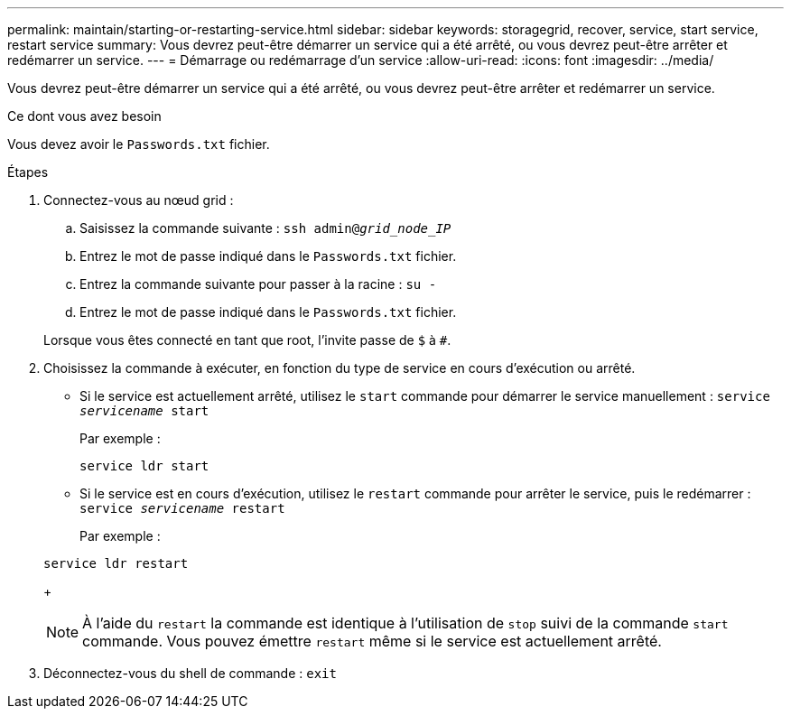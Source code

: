 ---
permalink: maintain/starting-or-restarting-service.html 
sidebar: sidebar 
keywords: storagegrid, recover, service, start service, restart service 
summary: Vous devrez peut-être démarrer un service qui a été arrêté, ou vous devrez peut-être arrêter et redémarrer un service. 
---
= Démarrage ou redémarrage d'un service
:allow-uri-read: 
:icons: font
:imagesdir: ../media/


[role="lead"]
Vous devrez peut-être démarrer un service qui a été arrêté, ou vous devrez peut-être arrêter et redémarrer un service.

.Ce dont vous avez besoin
Vous devez avoir le `Passwords.txt` fichier.

.Étapes
. Connectez-vous au nœud grid :
+
.. Saisissez la commande suivante : `ssh admin@_grid_node_IP_`
.. Entrez le mot de passe indiqué dans le `Passwords.txt` fichier.
.. Entrez la commande suivante pour passer à la racine : `su -`
.. Entrez le mot de passe indiqué dans le `Passwords.txt` fichier.


+
Lorsque vous êtes connecté en tant que root, l'invite passe de `$` à `#`.

. Choisissez la commande à exécuter, en fonction du type de service en cours d'exécution ou arrêté.
+
** Si le service est actuellement arrêté, utilisez le `start` commande pour démarrer le service manuellement : `service _servicename_ start`
+
Par exemple :

+
[listing]
----
service ldr start
----
** Si le service est en cours d'exécution, utilisez le `restart` commande pour arrêter le service, puis le redémarrer : `service _servicename_ restart`
+
Par exemple :

+
[listing]
----
service ldr restart
----
+

NOTE: À l'aide du `restart` la commande est identique à l'utilisation de `stop` suivi de la commande `start` commande. Vous pouvez émettre `restart` même si le service est actuellement arrêté.



. Déconnectez-vous du shell de commande : `exit`


